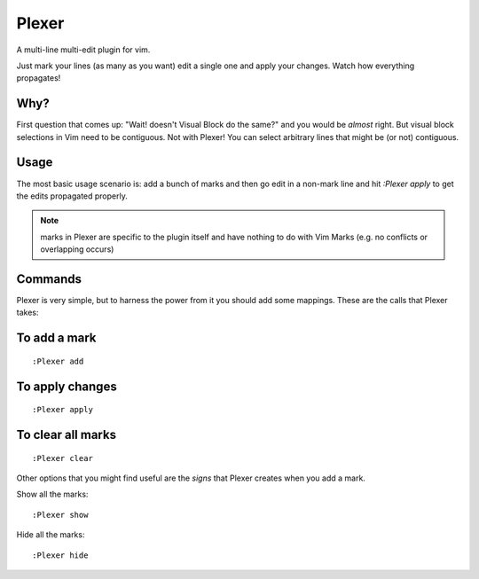 Plexer
======
A multi-line multi-edit plugin for vim. 

Just mark your lines (as many as you want) edit a single one and
apply your changes. Watch how everything propagates!

.. image:: http://www.cafepais.com/media/i/plexer.gif
   :scale: 50 %
   :alt: alternate text


Why?
----
First question that comes up: "Wait! doesn't Visual Block do the same?"
and you would be *almost* right. But visual block selections in Vim need
to be contiguous. Not with Plexer! You can select arbitrary lines that 
might be (or not) contiguous. 


Usage
-----
The most basic usage scenario is: add a bunch of marks and then
go edit in a non-mark line and hit `:Plexer apply` to get the edits
propagated properly.

.. note::
    marks in Plexer are specific to the plugin itself and have nothing
    to do with Vim Marks (e.g. no conflicts or overlapping occurs)


Commands
--------
Plexer is very simple, but to harness the power from it you should
add some mappings. These are the calls that Plexer takes:

To add a mark
-------------

::

    :Plexer add

To apply changes
----------------

::

    :Plexer apply

To clear all marks
------------------

::

    :Plexer clear


Other options that you might find useful are the `signs` that Plexer creates
when you add a mark.

Show all the marks:

::

    :Plexer show


Hide all the marks:

::

    :Plexer hide

